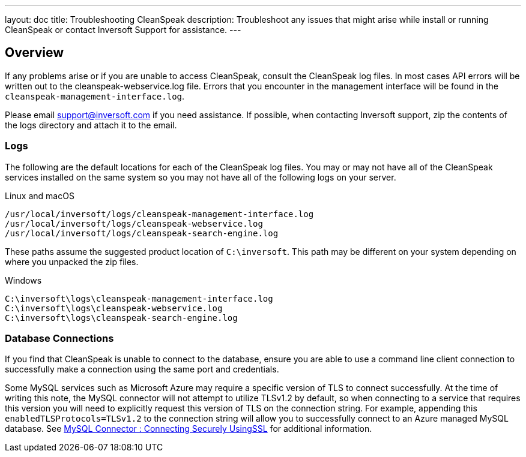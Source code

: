---
layout: doc
title: Troubleshooting CleanSpeak
description: Troubleshoot any issues that might arise while install or running CleanSpeak or contact Inversoft Support for assistance.
---

== Overview

If any problems arise or if you are unable to access CleanSpeak, consult the CleanSpeak log files. In most cases API errors will be written out to the cleanspeak-webservice.log file. Errors that you encounter in the management interface will be found in the `cleanspeak-management-interface.log`.

Please email support@inversoft.com if you need assistance. If possible, when contacting Inversoft support, zip the contents of the logs directory and attach it to the email.

=== Logs

The following are the default locations for each of the CleanSpeak log files. You may or may not have all of the CleanSpeak services installed on the same system so you may not have all of the following logs on your server.

[source,shell]
.Linux and macOS
----
/usr/local/inversoft/logs/cleanspeak-management-interface.log
/usr/local/inversoft/logs/cleanspeak-webservice.log
/usr/local/inversoft/logs/cleanspeak-search-engine.log
----

These paths assume the suggested product location of `C:\inversoft`. This path may be different on your system depending on where you unpacked the zip files.
[source,shell]
.Windows
----
C:\inversoft\logs\cleanspeak-management-interface.log
C:\inversoft\logs\cleanspeak-webservice.log
C:\inversoft\logs\cleanspeak-search-engine.log
----

=== Database Connections

If you find that CleanSpeak is unable to connect to the database, ensure you are able to use a command line client connection to successfully make a connection using the same port and credentials.

Some MySQL services such as Microsoft Azure may require a specific version of TLS to connect successfully. At the time of writing this note, the MySQL connector will not attempt to utilize TLSv1.2 by default, so when connecting to a service that requires this version you will need to explicitly request this version of TLS on the connection string. For example, appending this `enabledTLSProtocols=TLSv1.2` to the connection string will allow you to successfully connect to an Azure managed MySQL database. See https://dev.mysql.com/doc/connector-j/8.0/en/connector-j-reference-using-ssl.html[MySQL Connector : Connecting Securely UsingSSL] for additional information.
